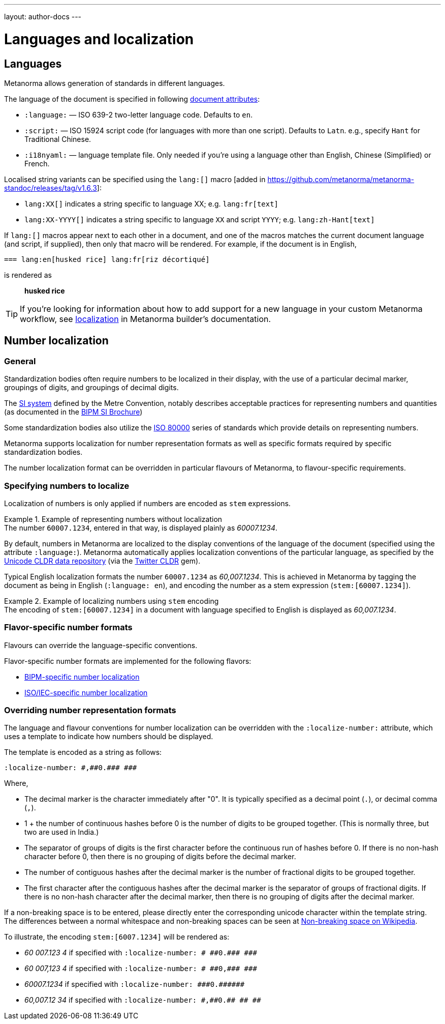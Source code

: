 ---
layout: author-docs
---

= Languages and localization

== Languages

Metanorma allows generation of standards in different languages.

The language of the document is specified in following link:/author/ref/document-attributes/#languages-localization[document attributes]:

* `:language:` — ISO 639-2 two-letter language code. Defaults to `en`.
* `:script:` — ISO 15924 script code (for languages with more than one script).
  Defaults to `Latn`. e.g., specify `Hant` for Traditional Chinese.
* `:i18nyaml:` — language template file. Only needed if you're using a language other than
  English, Chinese (Simplified) or French.

Localised string variants can be specified using the
`lang:[]` macro [added in https://github.com/metanorma/metanorma-standoc/releases/tag/v1.6.3]:

* `lang:XX[]` indicates a string specific to language XX; e.g. `lang:fr[text]`
* `lang:XX-YYYY[]` indicates a string specific to language `XX` and script `YYYY`; e.g. `lang:zh-Hant[text]`

If `lang:[]` macros appear next to each other in a document, and one of the macros
matches the current document language (and script, if supplied), then only that macro will be rendered.
For example, if the document is in English,

[source,asciidoc]
----
=== lang:en[husked rice] lang:fr[riz décortiqué]
----

is rendered as

____
*husked rice*
____

[TIP]
====
If you're looking for information about how to add support for a new language
in your custom Metanorma workflow, see link:/builder/topics/localization/[localization]
in Metanorma builder's documentation.
====


[[number-localization]]
== Number localization

=== General

Standardization bodies often require numbers to be localized in their
display, with the use of a particular decimal marker, groupings of digits, and
groupings of decimal digits.

The https://www.bipm.org/en/measurement-units[SI system] defined by the
Metre Convention, notably describes acceptable practices for representing
numbers and quantities
(as documented in the https://www.bipm.org/en/publications/si-brochure[BIPM SI Brochure])

Some standardization bodies also utilize the
https://www.iso.org/standard/30669.html[ISO 80000] series of standards which
provide details on representing numbers.

Metanorma supports localization for number representation formats as well as
specific formats required by specific standardization bodies.

The number localization format can be overridden in particular flavours of
Metanorma, to flavour-specific requirements.


=== Specifying numbers to localize

Localization of numbers is only applied if numbers are encoded as `stem`
expressions.

[example]
.Example of representing numbers without localization
The number `60007.1234`, entered in that way, is displayed plainly as
_60007.1234_.

By default, numbers in Metanorma are localized to the display conventions of the
language of the document (specified using the attribute `:language:`).
Metanorma automatically applies localization conventions of the particular
language, as specified by the
https://cldr.unicode.org[Unicode CLDR data repository]
(via the https://github.com/twitter/twitter-cldr-rb[Twitter CLDR] gem).

Typical English localization formats the number `60007.1234` as _60,007.1234_.
This is achieved in Metanorma by tagging the document as being in English
(`:language: en`), and encoding the number as a stem expression
(`stem&#x200c;:[60007.1234]`).

[example]
.Example of localizing numbers using `stem` encoding
The encoding of `stem&#x200c;:[60007.1234]` in a document with language
specified to English is displayed as _60,007.1234_.


=== Flavor-specific number formats

Flavours can override the language-specific conventions.

Flavor-specific number formats are implemented for the following flavors:

* link:/author/bipm/topics/markup#numeral-formats[BIPM-specific number localization]

* link:/author/iso/topics/markup#numeral-formats[ISO/IEC-specific number localization]



=== Overriding number representation formats

The language and flavour conventions for number localization can be overridden
with the `:localize-number:` attribute, which uses a template to indicate how
numbers should be displayed.

The template is encoded as a string as follows:

[source,adoc]
----
:localize-number: #,##0.### ###
----

Where,

* The decimal marker is the character immediately after "0". It is typically
specified as a decimal point (`.`), or decimal comma (`,`).

* 1 + the number of continuous hashes before 0 is the number of digits to be
grouped together. (This is normally three, but two are used in India.)

* The separator of groups of digits is the first character before the continuous
run of hashes before 0. If there is no non-hash character before 0, then there
is no grouping of digits before the decimal marker.

* The number of contiguous hashes after the decimal marker is the number of
fractional digits to be grouped together.

* The first character after the contiguous hashes after the decimal marker is
the separator of groups of fractional digits. If there is no non-hash character
after the decimal marker, then there is no grouping of digits after the decimal
marker.

If a non-breaking space is to be entered, please directly enter the
corresponding unicode character within the template string.
The differences between a normal whitespace
and non-breaking spaces can be seen at
https://en.wikipedia.org/wiki/Non-breaking_space[Non-breaking space on Wikipedia].

To illustrate, the encoding `stem&#x200c;:[6007.1234]` will be rendered as:

* _60 007.123 4_ if specified with `:localize-number: \# #\#0.#\## \###`
* _60 007,123 4_ if specified with `:localize-number: \# #\#0,#\## \###`
* _60007.1234_ if specified with `+++:localize-number: ###0.######+++`
* _60,007.12 34_ if specified with `:localize-number: \#,#\#0.#\# #\# ##`
